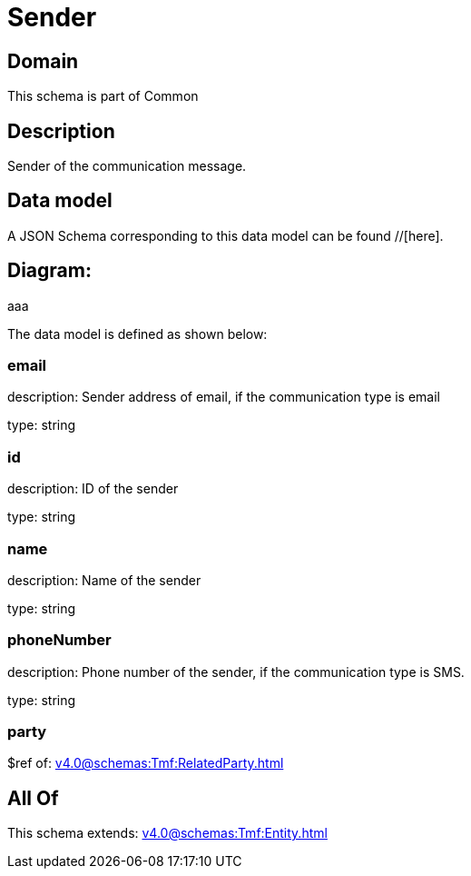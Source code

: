 = Sender

[#domain]
== Domain

This schema is part of Common

[#description]
== Description
Sender of the communication message.


[#data_model]
== Data model

A JSON Schema corresponding to this data model can be found //[here].

== Diagram:
aaa

The data model is defined as shown below:


=== email
description: Sender address of email, if the communication type is email

type: string


=== id
description: ID of the sender

type: string


=== name
description: Name of the sender

type: string


=== phoneNumber
description: Phone number of the sender, if the communication type is SMS.

type: string


=== party
$ref of: xref:v4.0@schemas:Tmf:RelatedParty.adoc[]


[#all_of]
== All Of

This schema extends: xref:v4.0@schemas:Tmf:Entity.adoc[]
